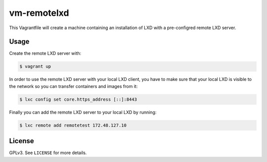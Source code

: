 vm-remotelxd
############

This Vagrantfile will create a machine containing an installation of LXD with a pre-configred remote
LXD server.

Usage
=====

Create the remote LXD server with:

.. code-block:: console

  $ vagrant up

In order to use the remote LXD server with your local LXD client, you have to make sure that your
local LXD is visible to the network so you can transfer containers and images from it:

.. code-block:: console

  $ lxc config set core.https_address [::]:8443

Finally you can add the remote LXD server to your local LXD by running:

.. code-block:: console

  $ lxc remote add remotetest 172.48.127.10

License
=======

GPLv3. See ``LICENSE`` for more details.
